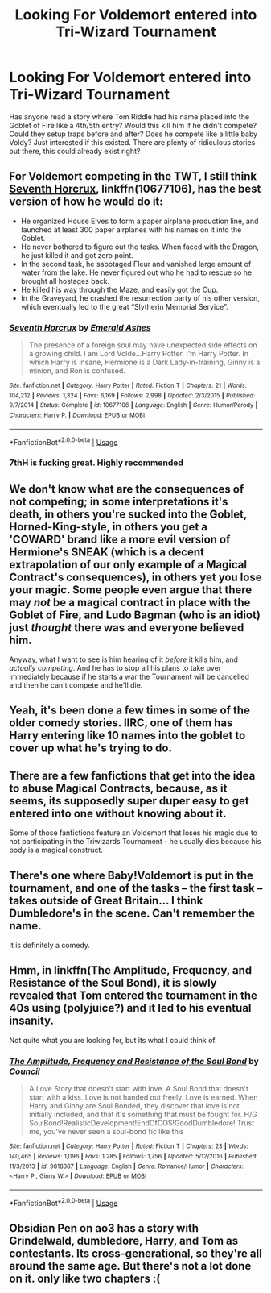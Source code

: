 #+TITLE: Looking For Voldemort entered into Tri-Wizard Tournament

* Looking For Voldemort entered into Tri-Wizard Tournament
:PROPERTIES:
:Author: FlashGunter
:Score: 3
:DateUnix: 1530025059.0
:DateShort: 2018-Jun-26
:FlairText: Fic Search
:END:
Has anyone read a story where Tom Riddle had his name placed into the Goblet of Fire like a 4th/5th entry? Would this kill him if he didn't compete? Could they setup traps before and after? Does he compete like a little baby Voldy? Just interested if this existed. There are plenty of ridiculous stories out there, this could already exist right?


** For Voldemort competing in the TWT, I still think [[https://m.fanfiction.net/s/10677106/1/][Seventh Horcrux]], linkffn(10677106), has the best version of how he would do it:

- He organized House Elves to form a paper airplane production line, and launched at least 300 paper airplanes with his names on it into the Goblet.
- He never bothered to figure out the tasks. When faced with the Dragon, he just killed it and got zero point.
- In the second task, he sabotaged Fleur and vanished large amount of water from the lake. He never figured out who he had to rescue so he brought all hostages back.
- He killed his way through the Maze, and easily got the Cup.
- In the Graveyard, he crashed the resurrection party of his other version, which eventually led to the great “Slytherin Memorial Service”.
:PROPERTIES:
:Author: InquisitorCOC
:Score: 2
:DateUnix: 1530028600.0
:DateShort: 2018-Jun-26
:END:

*** [[https://www.fanfiction.net/s/10677106/1/][*/Seventh Horcrux/*]] by [[https://www.fanfiction.net/u/4112736/Emerald-Ashes][/Emerald Ashes/]]

#+begin_quote
  The presence of a foreign soul may have unexpected side effects on a growing child. I am Lord Volde...Harry Potter. I'm Harry Potter. In which Harry is insane, Hermione is a Dark Lady-in-training, Ginny is a minion, and Ron is confused.
#+end_quote

^{/Site/:} ^{fanfiction.net} ^{*|*} ^{/Category/:} ^{Harry} ^{Potter} ^{*|*} ^{/Rated/:} ^{Fiction} ^{T} ^{*|*} ^{/Chapters/:} ^{21} ^{*|*} ^{/Words/:} ^{104,212} ^{*|*} ^{/Reviews/:} ^{1,324} ^{*|*} ^{/Favs/:} ^{6,169} ^{*|*} ^{/Follows/:} ^{2,998} ^{*|*} ^{/Updated/:} ^{2/3/2015} ^{*|*} ^{/Published/:} ^{9/7/2014} ^{*|*} ^{/Status/:} ^{Complete} ^{*|*} ^{/id/:} ^{10677106} ^{*|*} ^{/Language/:} ^{English} ^{*|*} ^{/Genre/:} ^{Humor/Parody} ^{*|*} ^{/Characters/:} ^{Harry} ^{P.} ^{*|*} ^{/Download/:} ^{[[http://www.ff2ebook.com/old/ffn-bot/index.php?id=10677106&source=ff&filetype=epub][EPUB]]} ^{or} ^{[[http://www.ff2ebook.com/old/ffn-bot/index.php?id=10677106&source=ff&filetype=mobi][MOBI]]}

--------------

*FanfictionBot*^{2.0.0-beta} | [[https://github.com/tusing/reddit-ffn-bot/wiki/Usage][Usage]]
:PROPERTIES:
:Author: FanfictionBot
:Score: 1
:DateUnix: 1530028620.0
:DateShort: 2018-Jun-26
:END:


*** 7thH is fucking great. Highly recommended
:PROPERTIES:
:Author: zbeezle
:Score: 1
:DateUnix: 1530056537.0
:DateShort: 2018-Jun-27
:END:


** We don't know what are the consequences of not competing; in some interpretations it's death, in others you're sucked into the Goblet, Horned-King-style, in others you get a 'COWARD' brand like a more evil version of Hermione's SNEAK (which is a decent extrapolation of our only example of a Magical Contract's consequences), in others yet you lose your magic. Some people even argue that there may /not/ be a magical contract in place with the Goblet of Fire, and Ludo Bagman (who is an idiot) just /thought/ there was and everyone believed him.

Anyway, what I want to see is him hearing of it /before/ it kills him, and /actually competing/. And he has to stop all his plans to take over immediately because if he starts a war the Tournament will be cancelled and then he can't compete and he'll die.
:PROPERTIES:
:Author: Achille-Talon
:Score: 2
:DateUnix: 1530033027.0
:DateShort: 2018-Jun-26
:END:


** Yeah, it's been done a few times in some of the older comedy stories. IIRC, one of them has Harry entering like 10 names into the goblet to cover up what he's trying to do.
:PROPERTIES:
:Author: Lord_Anarchy
:Score: 1
:DateUnix: 1530028420.0
:DateShort: 2018-Jun-26
:END:


** There are a few fanfictions that get into the idea to abuse Magical Contracts, because, as it seems, its supposedly super duper easy to get entered into one without knowing about it.

Some of those fanfictions feature an Voldemort that loses his magic due to not participating in the Triwizards Tournament - he usually dies because his body is a magical construct.
:PROPERTIES:
:Score: 1
:DateUnix: 1530029398.0
:DateShort: 2018-Jun-26
:END:


** There's one where Baby!Voldemort is put in the tournament, and one of the tasks -- the first task -- takes outside of Great Britain... I think Dumbledore's in the scene. Can't remember the name.

It is definitely a comedy.
:PROPERTIES:
:Author: SoulxxBondz
:Score: 1
:DateUnix: 1530065535.0
:DateShort: 2018-Jun-27
:END:


** Hmm, in linkffn(The Amplitude, Frequency, and Resistance of the Soul Bond), it is slowly revealed that Tom entered the tournament in the 40s using (polyjuice?) and it led to his eventual insanity.

Not quite what you are looking for, but its what I could think of.
:PROPERTIES:
:Author: XeshTrill
:Score: 1
:DateUnix: 1530028765.0
:DateShort: 2018-Jun-26
:END:

*** [[https://www.fanfiction.net/s/9818387/1/][*/The Amplitude, Frequency and Resistance of the Soul Bond/*]] by [[https://www.fanfiction.net/u/4303858/Council][/Council/]]

#+begin_quote
  A Love Story that doesn't start with love. A Soul Bond that doesn't start with a kiss. Love is not handed out freely. Love is earned. When Harry and Ginny are Soul Bonded, they discover that love is not initially included, and that it's something that must be fought for. H/G SoulBond!RealisticDevelopment!EndOfCOS!GoodDumbledore! Trust me, you've never seen a soul-bond fic like this
#+end_quote

^{/Site/:} ^{fanfiction.net} ^{*|*} ^{/Category/:} ^{Harry} ^{Potter} ^{*|*} ^{/Rated/:} ^{Fiction} ^{T} ^{*|*} ^{/Chapters/:} ^{23} ^{*|*} ^{/Words/:} ^{140,465} ^{*|*} ^{/Reviews/:} ^{1,096} ^{*|*} ^{/Favs/:} ^{1,285} ^{*|*} ^{/Follows/:} ^{1,756} ^{*|*} ^{/Updated/:} ^{5/12/2016} ^{*|*} ^{/Published/:} ^{11/3/2013} ^{*|*} ^{/id/:} ^{9818387} ^{*|*} ^{/Language/:} ^{English} ^{*|*} ^{/Genre/:} ^{Romance/Humor} ^{*|*} ^{/Characters/:} ^{<Harry} ^{P.,} ^{Ginny} ^{W.>} ^{*|*} ^{/Download/:} ^{[[http://www.ff2ebook.com/old/ffn-bot/index.php?id=9818387&source=ff&filetype=epub][EPUB]]} ^{or} ^{[[http://www.ff2ebook.com/old/ffn-bot/index.php?id=9818387&source=ff&filetype=mobi][MOBI]]}

--------------

*FanfictionBot*^{2.0.0-beta} | [[https://github.com/tusing/reddit-ffn-bot/wiki/Usage][Usage]]
:PROPERTIES:
:Author: FanfictionBot
:Score: 1
:DateUnix: 1530028804.0
:DateShort: 2018-Jun-26
:END:


** Obsidian Pen on ao3 has a story with Grindelwald, dumbledore, Harry, and Tom as contestants. Its cross-generational, so they're all around the same age. But there's not a lot done on it. only like two chapters :(
:PROPERTIES:
:Author: elizabater
:Score: 1
:DateUnix: 1530051189.0
:DateShort: 2018-Jun-27
:END:
